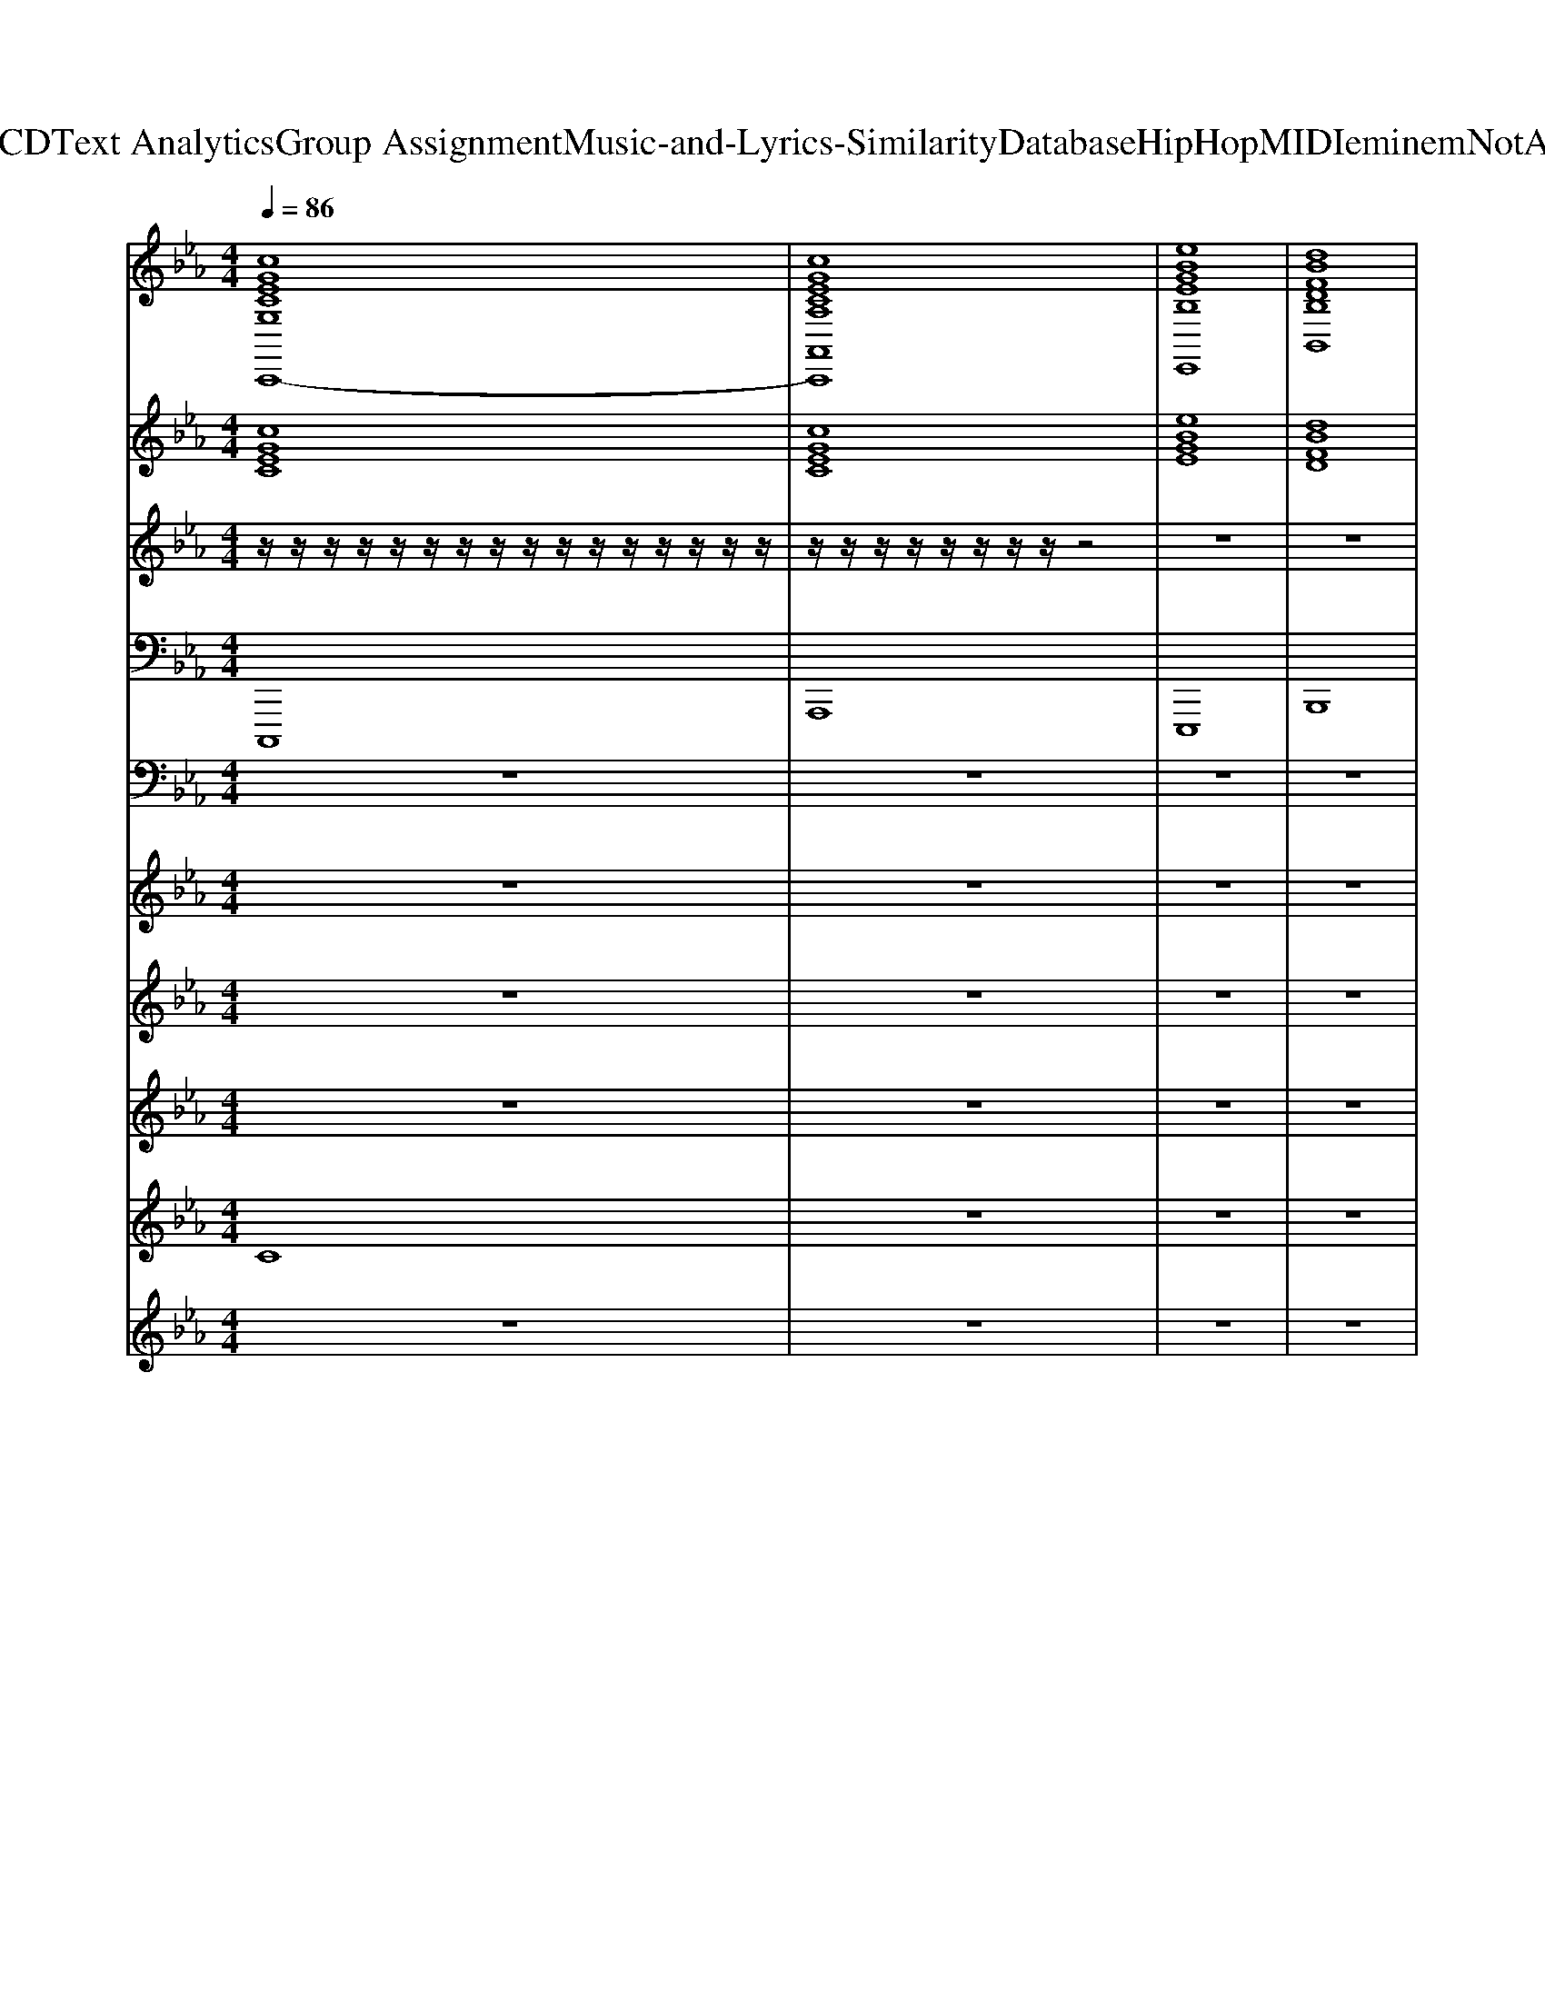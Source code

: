 X: 1
T: from D:\TCD\Text Analytics\Group Assignment\Music-and-Lyrics-Similarity\Database\HipHop\MIDI\eminem\NotAfraid.mid
M: 4/4
L: 1/8
Q:1/4=86
K:Eb % 3 flats
V:1
%%clef treble
%%MIDI program 48
%%MIDI program 48
%%MIDI program 48
[cGECG,C,,-]8| \
[cGECA,A,,C,,]8| \
[eBGEB,E,,]8| \
[dBFDB,B,,]8|
[cGECG,C,,-]8| \
[cGECA,A,,C,,]8| \
[eBGEB,E,,]8| \
[dBFDB,B,,]8|
[cGECG,C,,-]8| \
[cGECA,A,,C,,]8| \
[eBGEB,E,,]8| \
[dBFDB,B,,]8|
[cGECG,C,,-]8| \
[cGECA,A,,C,,]8| \
[eBGEB,E,,]8| \
[dBFDB,B,,]8|
[cGECG,C,,-]8| \
[cGECA,A,,C,,]8| \
[eBGEB,E,,]8| \
[dBFDB,B,,]8|
[cGECG,C,,-]8| \
[cGECA,A,,C,,]8| \
[eBGEB,E,,]8| \
[dBFDB,B,,]8|
[cGECG,C,,-]8| \
[cGECA,A,,C,,]8| \
[eBGEB,E,,]8| \
[dBFDB,B,,]8|
[cGECG,C,,-]8| \
[cGECA,A,,C,,]8| \
[eBGEB,E,,]8| \
[dBFDB,B,,]8|
[cGECG,C,,-]8| \
[cGECA,A,,C,,]8| \
[eBGEB,E,,]8| \
[dBFDB,B,,]8|
[cGECG,C,,-]8| \
[cGECA,A,,C,,]8| \
[eBGEB,E,,]8| \
[dBFDB,B,,]8|
[cGECG,C,,-]8| \
[cGECA,A,,C,,]8| \
[eBGEB,E,,]8| \
[dBFDB,B,,]8|
[cGECG,C,,-]8| \
[cGECA,A,,C,,]8| \
[eBGEB,E,,]8| \
[dBFDB,B,,]8|
[cGECG,C,,-]8| \
[cGECA,A,,C,,]8| \
[eBGEB,E,,]8| \
[dBFDB,B,,]8|
[cGECG,C,,-]8| \
[cGECA,A,,C,,]8| \
[eBGEB,E,,]8| \
[dBFDB,B,,]8|
z8| \
z8| \
z8| \
z8|
z8| \
z8| \
z8| \
z8|
z8| \
z8| \
z8| \
z8|
[cGECG,C,,-]8| \
[cGECA,A,,C,,]8| \
[eBGEB,E,,]8| \
[dBFDB,B,,]8|
[cGECG,C,,-]8| \
[cGECA,A,,C,,]8| \
[eBGEB,E,,]8| \
[dBFDB,B,,]8|
[cGECG,C,,-]8| \
[cGECA,A,,C,,]8| \
[eBGEB,E,,]8| \
[dBFDB,B,,]8|
[cGECG,C,,-]8| \
[cGECA,A,,C,,]8| \
[eBGEB,E,,]8| \
[dBFDB,B,,]8|
[cGECG,C,,-]8| \
[cGECA,A,,C,,]8| \
[eBGEB,E,,]8| \
[dBFDB,B,,]8|
[cGECG,]8|
%%MIDI program 48
%%MIDI program 48
%%MIDI program 48
V:2
%%MIDI program 51
%%MIDI program 51
%%MIDI program 51
[cGEC]8| \
[cGEC]8| \
[eBGE]8| \
[dBFD]8|
[cGEC]8| \
[cGEC]8| \
[eBGE]8| \
[dBFD]8|
[cGEC]8| \
[cGEC]8| \
[eBGE]8| \
[dBFD]8|
[cGEC]8| \
[cGEC]8| \
[eBGE]8| \
[dBFD]8|
[cGEC]8| \
[cGEC]8| \
[eBGE]8| \
[dBFD]8|
[cGEC]8| \
[cGEC]8| \
[eBGE]8| \
[dBFD]8|
[cGEC]8| \
[cGEC]8| \
[eBGE]8| \
[dBFD]8|
[cGEC]8| \
[cGEC]8| \
[eBGE]8| \
[dBFD]8|
[cGEC]8| \
[cGEC]8| \
[eBGE]8| \
[dBFD]8|
[cGEC]8| \
[cGEC]8| \
[eBGE]8| \
[dBFD]8|
[cGEC]8| \
[cGEC]8| \
[eBGE]8| \
[dBFD]8|
[cGEC]8| \
[cGEC]8| \
[eBGE]8| \
[dBFD]8|
[cGEC]8| \
[cGEC]8| \
[eBGE]8| \
[dBFD]8|
[cGEC]8| \
[cGEC]8| \
[eBGE]8| \
[dBFD]8|
z8| \
[cGEC]8| \
[eBGE]8| \
[dBFD]8|
[cGEC]8| \
[cGEC]8| \
[eBGE]8| \
[dBFD]8|
[cGEC]8| \
[cGEC]8| \
[eBGE]8| \
[dBFD]8|
[cGEC]8| \
[cGEC]8| \
[eBGE]8| \
[dBFD]8|
[cGEC]8| \
[cGEC]8| \
[eBGE]8| \
[dBFD]8|
[cGEC]8| \
[cGEC]8| \
[eBGE]8| \
[dBFD]8|
[cGEC]8| \
[cGEC]8| \
[eBGE]8| \
[dBFD]8|
[cGEC]8| \
[cGEC]8| \
[eBGE]8| \
[dBFD]8|
[cGEC]8|
%%MIDI program 51
%%MIDI program 51
%%MIDI program 51
V:3
%%MIDI program 118
%%MIDI program 118
%%MIDI program 118
z/2z/2z/2z/2 z/2z/2z/2z/2 z/2z/2z/2z/2 z/2z/2z/2z/2| \
z/2z/2z/2z/2 z/2z/2z/2z/2 z4| \
z8| \
z8|
z8| \
z8| \
z8| \
z8|
z8| \
z8| \
z8| \
z8|
z8| \
z8| \
z8| \
z8|
z8| \
z8| \
z8| \
z8|
z8| \
z8| \
z8| \
z8|
z8| \
z8| \
z8| \
z8|
z8| \
z8| \
z8| \
z6 z3/2z/2|
z/2z/2z/2z/2 z/2z/2z/2z/2 z/2z/2z/2z/2 z/2z/2z/2z/2| \
z/2z/2z/2z/2 z/2z/2z/2z/2 z4| \
z8| \
z8|
z8| \
z8| \
z8| \
z8|
z8| \
z8| \
z8| \
z8|
z8| \
z8| \
z8| \
z8|
z8| \
z8| \
z8| \
z8|
z8| \
z8| \
z8| \
z8|
z8| \
z8| \
z8| \
z8|
z8| \
z8| \
z8| \
z8|
z8| \
z8| \
z8| \
z6 z3/2z/2|
z/2z/2z/2z/2 z/2z/2z/2z/2 z/2z/2z/2z/2 z/2z/2z/2z/2| \
z/2z/2z/2z/2 z/2z/2z/2z/2 
%%MIDI program 118
%%MIDI program 118
%%MIDI program 118
V:4
%%MIDI program 33
%%MIDI program 33
%%MIDI program 33
C,,,8| \
A,,,8| \
E,,,8| \
B,,,8|
C,,,8| \
A,,,8| \
E,,,8| \
B,,,8|
C,,,8| \
A,,,8| \
E,,,8| \
B,,,8|
C,,,8| \
A,,,8| \
E,,,8| \
B,,,8|
C,,,8| \
A,,,8| \
E,,,8| \
B,,,8|
C,,,8| \
A,,,8| \
E,,,8| \
B,,,8|
C,,,8| \
A,,,8| \
E,,,8| \
B,,,8|
C,,,8| \
A,,,8| \
E,,,8| \
B,,,8|
C,,,8| \
A,,,8| \
E,,,8| \
B,,,8|
C,,,8| \
A,,,8| \
E,,,8| \
B,,,8|
C,,,8| \
A,,,8| \
E,,,8| \
B,,,8|
C,,,8| \
A,,,8| \
E,,,8| \
B,,,8|
C,,,8| \
A,,,8| \
E,,,8| \
B,,,8|
C,,,8| \
A,,,8| \
E,,,8| \
B,,,8|
z8| \
A,,,8| \
E,,,8| \
B,,,8|
C,,,8| \
A,,,8| \
E,,,8| \
B,,,8|
C,,,8| \
A,,,8| \
E,,,8| \
B,,,8|
C,,,8| \
A,,,8| \
E,,,8| \
B,,,8|
C,,,8| \
A,,,8| \
E,,,8| \
B,,,8|
C,,,8| \
A,,,8| \
E,,,8| \
B,,,8|
C,,,8| \
A,,,8| \
E,,,8| \
B,,,8|
C,,,8| \
A,,,8| \
E,,,8| \
B,,,8|
%%MIDI program 33
%%MIDI program 33
%%MIDI program 33
V:5
%%MIDI channel 10
z8| \
z8| \
z8| \
z8|
z8| \
z8| \
z8| \
z8|
[C,,=B,,,]/2z[C,,B,,,]/2 [F,A,,=E,,G,,,]/2z[F,A,,E,,G,,,]/2 z/2[F,A,,E,,G,,,]/2z [F,A,,E,,G,,,]/2z[F,A,,E,,G,,,]/2| \
[C,,=B,,,]/2z[C,,B,,,]/2 [F,A,,=E,,G,,,]/2z[F,A,,E,,G,,,]/2 z/2[F,A,,E,,G,,,]/2[C,,B,,,]/2z/2 [F,A,,E,,G,,,]/2[C,,B,,,]/2z/2[F,A,,E,,G,,,]/2| \
[C,,=B,,,]/2z[C,,B,,,]/2 [F,A,,=E,,G,,,]/2z[F,A,,E,,G,,,]/2 z/2[F,A,,E,,G,,,]/2z [F,A,,E,,G,,,]/2z[F,A,,E,,G,,,]/2| \
[C,,=B,,,]/2z[C,,B,,,]/2 [F,A,,=E,,G,,,]/2z[F,A,,E,,G,,,]/2 z/2[F,A,,E,,G,,,]/2[C,,B,,,]/2z/2 [F,A,,E,,G,,,]/2[C,,B,,,]/2z/2[F,A,,E,,G,,,]/2|
[C,,=B,,,]/2z[C,,B,,,]/2 [F,A,,=E,,G,,,]/2z[F,A,,E,,G,,,]/2 z/2[F,A,,E,,G,,,]/2z [F,A,,E,,G,,,]/2z[F,A,,E,,G,,,]/2| \
[C,,=B,,,]/2z[C,,B,,,]/2 [F,A,,=E,,G,,,]/2z[F,A,,E,,G,,,]/2 z/2[F,A,,E,,G,,,]/2[C,,B,,,]/2z/2 [F,A,,E,,G,,,]/2[C,,B,,,]/2z/2[F,A,,E,,G,,,]/2| \
[C,,=B,,,]/2z[C,,B,,,]/2 [F,A,,=E,,G,,,]/2z[F,A,,E,,G,,,]/2 z/2[F,A,,E,,G,,,]/2z [F,A,,E,,G,,,]/2z[F,A,,E,,G,,,]/2| \
[C,,=B,,,]/2z[C,,B,,,]/2 [F,A,,=E,,G,,,]/2z[F,A,,E,,G,,,]/2 z/2[F,A,,E,,G,,,]/2[C,,B,,,]/2z/2 [F,A,,E,,G,,,]/2[C,,B,,,]/2z/2[F,A,,E,,G,,,]/2|
[C,,=B,,,]/2z[C,,B,,,]/2 [F,A,,=E,,G,,,]/2z[F,A,,E,,G,,,]/2 z/2[F,A,,E,,G,,,]/2z [F,A,,E,,G,,,]/2z[F,A,,E,,G,,,]/2| \
[C,,=B,,,]/2z[C,,B,,,]/2 [F,A,,=E,,G,,,]/2z[F,A,,E,,G,,,]/2 z/2[F,A,,E,,G,,,]/2[C,,B,,,]/2z/2 [F,A,,E,,G,,,]/2[C,,B,,,]/2z/2[F,A,,E,,G,,,]/2| \
[C,,=B,,,]/2z[C,,B,,,]/2 [F,A,,=E,,G,,,]/2z[F,A,,E,,G,,,]/2 z/2[F,A,,E,,G,,,]/2z [F,A,,E,,G,,,]/2z[F,A,,E,,G,,,]/2| \
[C,,=B,,,]/2z[C,,B,,,]/2 [F,A,,=E,,G,,,]/2z[F,A,,E,,G,,,]/2 z/2[F,A,,E,,G,,,]/2[C,,B,,,]/2z/2 [F,A,,E,,G,,,]/2[C,,B,,,]/2z/2[F,A,,E,,G,,,]/2|
[C,,=B,,,]/2z[C,,B,,,]/2 [F,A,,=E,,G,,,]/2z[F,A,,E,,G,,,]/2 z/2[F,A,,E,,G,,,]/2z [F,A,,E,,G,,,]/2z[F,A,,E,,G,,,]/2| \
[C,,=B,,,]/2z[C,,B,,,]/2 [F,A,,=E,,G,,,]/2z[F,A,,E,,G,,,]/2 z/2[F,A,,E,,G,,,]/2[C,,B,,,]/2z/2 [F,A,,E,,G,,,]/2[C,,B,,,]/2z/2[F,A,,E,,G,,,]/2| \
[C,,=B,,,]/2z[C,,B,,,]/2 [F,A,,=E,,G,,,]/2z[F,A,,E,,G,,,]/2 z/2[F,A,,E,,G,,,]/2z [F,A,,E,,G,,,]/2z[F,A,,E,,G,,,]/2| \
[C,,=B,,,]/2z[C,,B,,,]/2 [F,A,,=E,,G,,,]/2z[F,A,,E,,G,,,]/2 z/2[F,A,,E,,G,,,]/2[C,,B,,,]/2z/2 [F,A,,E,,G,,,]/2[C,,B,,,]/2z/2[F,A,,E,,G,,,]/2|
[C,,=B,,,]/2z[C,,B,,,]/2 [F,A,,=E,,G,,,]/2z[F,A,,E,,G,,,]/2 z/2[F,A,,E,,G,,,]/2z [F,A,,E,,G,,,]/2z[F,A,,E,,G,,,]/2| \
[C,,=B,,,]/2z[C,,B,,,]/2 [F,A,,=E,,G,,,]/2z[F,A,,E,,G,,,]/2 z/2[F,A,,E,,G,,,]/2[C,,B,,,]/2z/2 [F,A,,E,,G,,,]/2[C,,B,,,]/2z/2[F,A,,E,,G,,,]/2| \
[C,,=B,,,]/2z[C,,B,,,]/2 [F,A,,=E,,G,,,]/2z[F,A,,E,,G,,,]/2 z/2[F,A,,E,,G,,,]/2z [F,A,,E,,G,,,]/2z[F,A,,E,,G,,,]/2| \
[C,,=B,,,]/2z[C,,B,,,]/2 [F,A,,=E,,G,,,]/2z[F,A,,E,,G,,,]/2 z/2[F,A,,E,,G,,,]/2[C,,B,,,]/2z/2 [F,A,,E,,G,,,]/2[C,,B,,,]/2z/2[F,A,,E,,G,,,]/2|
[C,,=B,,,]/2z[C,,B,,,]/2 [F,A,,=E,,G,,,]/2z[F,A,,E,,G,,,]/2 z/2[F,A,,E,,G,,,]/2z [F,A,,E,,G,,,]/2z[F,A,,E,,G,,,]/2| \
[C,,=B,,,]/2z[C,,B,,,]/2 [F,A,,=E,,G,,,]/2z[F,A,,E,,G,,,]/2 z/2[F,A,,E,,G,,,]/2[C,,B,,,]/2z/2 [F,A,,E,,G,,,]/2[C,,B,,,]/2z/2[F,A,,E,,G,,,]/2| \
[C,,=B,,,]/2z[C,,B,,,]/2 [F,A,,=E,,G,,,]/2z[F,A,,E,,G,,,]/2 z/2[F,A,,E,,G,,,]/2z [F,A,,E,,G,,,]/2z[F,A,,E,,G,,,]/2| \
[C,,=B,,,]/2z[C,,B,,,]/2 [F,A,,=E,,G,,,]/2z[F,A,,E,,G,,,]/2 z/2[F,A,,E,,G,,,]/2[C,,B,,,]/2z/2 [F,A,,E,,G,,,]/2[C,,B,,,]/2z/2[F,A,,E,,G,,,]/2|
z8| \
z8| \
z8| \
z8|
[C,,=B,,,]/2z[C,,B,,,]/2 [F,A,,=E,,G,,,]/2z[F,A,,E,,G,,,]/2 z/2[F,A,,E,,G,,,]/2z [F,A,,E,,G,,,]/2z[F,A,,E,,G,,,]/2| \
[C,,=B,,,]/2z[C,,B,,,]/2 [F,A,,=E,,G,,,]/2z[F,A,,E,,G,,,]/2 z/2[F,A,,E,,G,,,]/2[C,,B,,,]/2z/2 [F,A,,E,,G,,,]/2[C,,B,,,]/2z/2[F,A,,E,,G,,,]/2| \
[C,,=B,,,]/2z[C,,B,,,]/2 [F,A,,=E,,G,,,]/2z[F,A,,E,,G,,,]/2 z/2[F,A,,E,,G,,,]/2z [F,A,,E,,G,,,]/2z[F,A,,E,,G,,,]/2| \
[C,,=B,,,]/2z[C,,B,,,]/2 [F,A,,=E,,G,,,]/2z[F,A,,E,,G,,,]/2 z/2[F,A,,E,,G,,,]/2[C,,B,,,]/2z/2 [F,A,,E,,G,,,]/2[C,,B,,,]/2z/2[F,A,,E,,G,,,]/2|
[C,,=B,,,]/2z[C,,B,,,]/2 [F,A,,=E,,G,,,]/2z[F,A,,E,,G,,,]/2 z/2[F,A,,E,,G,,,]/2z [F,A,,E,,G,,,]/2z[F,A,,E,,G,,,]/2| \
[C,,=B,,,]/2z[C,,B,,,]/2 [F,A,,=E,,G,,,]/2z[F,A,,E,,G,,,]/2 z/2[F,A,,E,,G,,,]/2[C,,B,,,]/2z/2 [F,A,,E,,G,,,]/2[C,,B,,,]/2z/2[F,A,,E,,G,,,]/2| \
[C,,=B,,,]/2z[C,,B,,,]/2 [F,A,,=E,,G,,,]/2z[F,A,,E,,G,,,]/2 z/2[F,A,,E,,G,,,]/2z [F,A,,E,,G,,,]/2z[F,A,,E,,G,,,]/2| \
[C,,=B,,,]/2z[C,,B,,,]/2 [F,A,,=E,,G,,,]/2z[F,A,,E,,G,,,]/2 z/2[F,A,,E,,G,,,]/2[C,,B,,,]/2z/2 [F,A,,E,,G,,,]/2[C,,B,,,]/2z/2[F,A,,E,,G,,,]/2|
[C,,=B,,,]/2z[C,,B,,,]/2 [F,A,,=E,,G,,,]/2z[F,A,,E,,G,,,]/2 z/2[F,A,,E,,G,,,]/2z [F,A,,E,,G,,,]/2z[F,A,,E,,G,,,]/2| \
[C,,=B,,,]/2z[C,,B,,,]/2 [F,A,,=E,,G,,,]/2z[F,A,,E,,G,,,]/2 z/2[F,A,,E,,G,,,]/2[C,,B,,,]/2z/2 [F,A,,E,,G,,,]/2[C,,B,,,]/2z/2[F,A,,E,,G,,,]/2| \
[C,,=B,,,]/2z[C,,B,,,]/2 [F,A,,=E,,G,,,]/2z[F,A,,E,,G,,,]/2 z/2[F,A,,E,,G,,,]/2z [F,A,,E,,G,,,]/2z[F,A,,E,,G,,,]/2| \
[C,,=B,,,]/2z[C,,B,,,]/2 [F,A,,=E,,G,,,]/2z[F,A,,E,,G,,,]/2 z/2[F,A,,E,,G,,,]/2[C,,B,,,]/2z/2 [F,A,,E,,G,,,]/2[C,,B,,,]/2z/2[F,A,,E,,G,,,]/2|
[C,,=B,,,]/2z[C,,B,,,]/2 [F,A,,=E,,G,,,]/2z[F,A,,E,,G,,,]/2 z/2[F,A,,E,,G,,,]/2z [F,A,,E,,G,,,]/2z[F,A,,E,,G,,,]/2| \
[C,,=B,,,]/2z[C,,B,,,]/2 [F,A,,=E,,G,,,]/2z[F,A,,E,,G,,,]/2 z/2[F,A,,E,,G,,,]/2[C,,B,,,]/2z/2 [F,A,,E,,G,,,]/2[C,,B,,,]/2z/2[F,A,,E,,G,,,]/2| \
[C,,=B,,,]/2z[C,,B,,,]/2 [F,A,,=E,,G,,,]/2z[F,A,,E,,G,,,]/2 z/2[F,A,,E,,G,,,]/2z [F,A,,E,,G,,,]/2z[F,A,,E,,G,,,]/2| \
[C,,=B,,,]/2z[C,,B,,,]/2 [F,A,,=E,,G,,,]/2z[F,A,,E,,G,,,]/2 z/2[F,A,,E,,G,,,]/2[C,,B,,,]/2z/2 [F,A,,E,,G,,,]/2[C,,B,,,]/2z/2[F,A,,E,,G,,,]/2|
[C,,=B,,,]/2z[C,,B,,,]/2 [F,A,,=E,,G,,,]/2z[F,A,,E,,G,,,]/2 z/2[F,A,,E,,G,,,]/2z [F,A,,E,,G,,,]/2z[F,A,,E,,G,,,]/2| \
[C,,=B,,,]/2z[C,,B,,,]/2 [F,A,,=E,,G,,,]/2z[F,A,,E,,G,,,]/2 z/2[F,A,,E,,G,,,]/2[C,,B,,,]/2z/2 [F,A,,E,,G,,,]/2[C,,B,,,]/2z/2[F,A,,E,,G,,,]/2| \
[C,,=B,,,]/2z[C,,B,,,]/2 [F,A,,=E,,G,,,]/2z[F,A,,E,,G,,,]/2 z/2[F,A,,E,,G,,,]/2z [F,A,,E,,G,,,]/2z[F,A,,E,,G,,,]/2| \
[C,,=B,,,]/2z[C,,B,,,]/2 [F,A,,=E,,G,,,]/2z[F,A,,E,,G,,,]/2 z/2[F,A,,E,,G,,,]/2[C,,B,,,]/2z/2 [F,A,,E,,G,,,]/2[C,,B,,,]/2z/2[F,A,,E,,G,,,]/2|
z8| \
[C,,=B,,,]/2z[C,,C,,B,,,]/2 [F,A,,=E,,G,,,]/2z[F,A,,E,,G,,,]/2 z/2[F,A,,E,,G,,,]/2[C,,B,,,]/2z/2 [F,A,,E,,G,,,]/2[C,,B,,,]/2z/2[F,A,,E,,G,,,]/2| \
[C,,=B,,,]/2z[C,,B,,,]/2 [F,A,,=E,,G,,,]/2z[F,A,,E,,G,,,]/2 z/2[F,A,,E,,G,,,]/2z [F,A,,E,,G,,,]/2z[F,A,,E,,G,,,]/2| \
[C,,=B,,,]/2z[C,,C,,B,,,]/2 [F,A,,=E,,G,,,]/2z[F,A,,E,,G,,,]/2 z/2[F,A,,E,,G,,,]/2[C,,B,,,]/2z/2 [F,A,,E,,G,,,]/2[C,,B,,,]/2z/2[F,A,,E,,G,,,]/2|
[C,,=B,,,]/2z[C,,B,,,]/2 [F,A,,=E,,G,,,]/2z[F,A,,E,,G,,,]/2 z/2[F,A,,E,,G,,,]/2z [F,A,,E,,G,,,]/2z[F,A,,E,,G,,,]/2| \
[C,,=B,,,]/2z[C,,B,,,]/2 [F,A,,=E,,G,,,]/2z[F,A,,E,,G,,,]/2 z/2[F,A,,E,,G,,,]/2[C,,B,,,]/2z/2 [F,A,,E,,G,,,]/2[C,,B,,,]/2z/2[F,A,,E,,G,,,]/2| \
[C,,=B,,,]/2z[C,,B,,,]/2 [F,A,,=E,,G,,,]/2z[F,A,,E,,G,,,]/2 z/2[F,A,,E,,G,,,]/2z [F,A,,E,,G,,,]/2z[F,A,,E,,G,,,]/2| \
[C,,=B,,,]/2z[C,,B,,,]/2 [F,A,,=E,,G,,,]/2z[F,A,,E,,G,,,]/2 z/2[F,A,,E,,G,,,]/2[C,,B,,,]/2z/2 [F,A,,E,,G,,,]/2[C,,B,,,]/2z/2[F,A,,E,,G,,,]/2|
z8| \
z8| \
z8| \
z8|
[C,,=B,,,]/2z[C,,B,,,]/2 [F,A,,=E,,G,,,]/2z[F,A,,E,,G,,,]/2 z/2[F,A,,E,,G,,,]/2z [F,A,,E,,G,,,]/2z[F,A,,E,,G,,,]/2| \
[C,,=B,,,]/2z[C,,B,,,]/2 [F,A,,=E,,G,,,]/2z[F,A,,E,,G,,,]/2 z/2[F,A,,E,,G,,,]/2[C,,B,,,]/2z/2 [F,A,,E,,G,,,]/2[C,,B,,,]/2z/2[F,A,,E,,G,,,]/2| \
[C,,=B,,,]/2z[C,,B,,,]/2 [F,A,,=E,,G,,,]/2z[F,A,,E,,G,,,]/2 z/2[F,A,,E,,G,,,]/2z [F,A,,E,,G,,,]/2z[F,A,,E,,G,,,]/2| \
[C,,=B,,,]/2z[C,,B,,,]/2 [F,A,,=E,,G,,,]/2z[F,A,,E,,G,,,]/2 z/2[F,A,,E,,G,,,]/2[C,,B,,,]/2z/2 [F,A,,E,,G,,,]/2[C,,B,,,]/2z/2[F,A,,E,,G,,,]/2|
[C,,=B,,,]/2z[C,,B,,,]/2 [F,A,,=E,,G,,,]/2z[F,A,,E,,G,,,]/2 z/2[F,A,,E,,G,,,]/2z [F,A,,E,,G,,,]/2z[F,A,,E,,G,,,]/2| \
[C,,=B,,,]/2z[C,,B,,,]/2 [F,A,,=E,,G,,,]/2z[F,A,,E,,G,,,]/2 z/2[F,A,,E,,G,,,]/2[C,,B,,,]/2z/2 [F,A,,E,,G,,,]/2[C,,B,,,]/2z/2[F,A,,E,,G,,,]/2| \
[C,,=B,,,]/2z[C,,B,,,]/2 [F,A,,=E,,G,,,]/2z[F,A,,E,,G,,,]/2 z/2[F,A,,E,,G,,,]/2z [F,A,,E,,G,,,]/2z[F,A,,E,,G,,,]/2| \
[C,,=B,,,]/2z[C,,B,,,]/2 [F,A,,=E,,G,,,]/2z[F,A,,E,,G,,,]/2 z/2[F,A,,E,,G,,,]/2[C,,B,,,]/2z/2 [F,A,,E,,G,,,]/2[C,,B,,,]/2z/2[F,A,,E,,G,,,]/2|
[C,,=B,,,]/2z[C,,B,,,]/2 [F,A,,=E,,G,,,]/2z[F,A,,E,,G,,,]/2 z/2[F,A,,E,,G,,,]/2z [F,A,,E,,G,,,]/2z[F,A,,E,,G,,,]/2| \
[C,,=B,,,]/2z[C,,B,,,]/2 [F,A,,=E,,G,,,]/2z[F,A,,E,,G,,,]/2 z/2[F,A,,E,,G,,,]/2[C,,B,,,]/2z/2 [F,A,,E,,G,,,]/2[C,,B,,,]/2z/2[F,A,,E,,G,,,]/2| \
[C,,=B,,,]/2z[C,,B,,,]/2 [F,A,,=E,,G,,,]/2z[F,A,,E,,G,,,]/2 z/2[F,A,,E,,G,,,]/2z [F,A,,E,,G,,,]/2z[F,A,,E,,G,,,]/2| \
[C,,=B,,,]/2z[C,,B,,,]/2 [F,A,,=E,,G,,,]/2z[F,A,,E,,G,,,]/2 z/2[F,A,,E,,G,,,]/2[C,,B,,,]/2z/2 [F,A,,E,,G,,,]/2[C,,B,,,]/2z/2[F,A,,E,,G,,,]/2|
[C,,=B,,,]/2z[C,,B,,,]/2 [F,A,,=E,,G,,,]/2z[F,A,,E,,G,,,]/2 z/2[F,A,,E,,G,,,]/2z [F,A,,E,,G,,,]/2z[F,A,,E,,G,,,]/2| \
[C,,=B,,,]/2z[C,,B,,,]/2 [F,A,,=E,,G,,,]/2z[F,A,,E,,G,,,]/2 z/2[F,A,,E,,G,,,]/2[C,,B,,,]/2z/2 [F,A,,E,,G,,,]/2[C,,B,,,]/2z/2[F,A,,E,,G,,,]/2| \
[C,,=B,,,]/2z[C,,B,,,]/2 [F,A,,=E,,G,,,]/2z[F,A,,E,,G,,,]/2 z/2[F,A,,E,,G,,,]/2z [F,A,,E,,G,,,]/2z[F,A,,E,,G,,,]/2| \
[C,,=B,,,]/2z[C,,B,,,]/2 [F,A,,=E,,G,,,]/2z[F,A,,E,,G,,,]/2 z/2[F,A,,E,,G,,,]/2[C,,B,,,]/2z/2 [F,A,,E,,G,,,]/2[C,,B,,,]/2z/2[F,A,,E,,G,,,]/2|
[C,,=B,,,]/2z[C,,B,,,]/2 [F,A,,=E,,G,,,]/2z[F,A,,E,,G,,,]/2 z/2[F,A,,E,,G,,,]/2z [F,A,,E,,G,,,]/2z[F,A,,E,,G,,,]/2| \
[C,,=B,,,]/2z[C,,B,,,]/2 [F,A,,=E,,G,,,]/2z[F,A,,E,,G,,,]/2 z/2[F,A,,E,,G,,,]/2[C,,B,,,]/2z/2 [F,A,,E,,G,,,]/2[C,,B,,,]/2z/2[F,A,,E,,G,,,]/2| \
[C,,=B,,,]/2z[C,,B,,,]/2 [F,A,,=E,,G,,,]/2z[F,A,,E,,G,,,]/2 z/2[F,A,,E,,G,,,]/2z [F,A,,E,,G,,,]/2z[F,A,,E,,G,,,]/2| \
[C,,=B,,,]/2z[C,,B,,,]/2 [F,A,,=E,,G,,,]/2z[F,A,,E,,G,,,]/2 z/2[F,A,,E,,G,,,]/2[C,,B,,,]/2z/2 [F,A,,E,,G,,,]/2[C,,B,,,]/2z/2[F,A,,E,,G,,,]/2|
V:6
%%MIDI program 48
%%MIDI program 48
%%MIDI program 48
z8| \
z8| \
z8| \
z8|
z8| \
z8| \
z8| \
z8|
z8| \
z8| \
z8| \
z8|
z8| \
z8| \
z8| \
z8|
z8| \
z8| \
z8| \
z8|
z8| \
z8| \
z8| \
z8|
[c'gec]8| \
[c'gec]8| \
[e'bge]8| \
[d'bfd]8|
[c'gec]8| \
[c'gec]8| \
[e'bge]8| \
[d'bfd]8|
z8| \
z8| \
z8| \
z8|
z8| \
z8| \
z8| \
z8|
z8| \
z8| \
z8| \
z8|
z8| \
z8| \
z8| \
z8|
[c'gec]8| \
[c'gec]8| \
[e'bge]8| \
[d'bfd]8|
[c'gec]8| \
[c'gec]8| \
[e'bge]8| \
[d'bfd]8|
z8| \
z8| \
z8| \
z8|
z8| \
z8| \
z8| \
z8|
z8| \
z8| \
z8| \
z8|
z8| \
z8| \
z8| \
z8|
z8| \
z8| \
z8| \
z8|
z8| \
z8| \
z8| \
z8|
[c'gec]8| \
[c'gec]8| \
[e'bge]8| \
[d'bfd]8|
[c'gec]8| \
[c'gec]8| \
[e'bge]8| \
[d'bfd]8|
%%MIDI program 48
%%MIDI program 48
%%MIDI program 48
V:7
%%MIDI program 83
%%MIDI program 83
%%MIDI program 83
z8| \
z8| \
z8| \
z8|
z8| \
z8| \
z8| \
z8|
Cz6z| \
z8| \
z8| \
z8|
z8| \
z8| \
z8| \
z8|
Cz6z| \
z8| \
z8| \
z8|
z8| \
z8| \
z8| \
z8|
Cz6z| \
z8| \
z8| \
z8|
Cz6z| \
z8| \
z8| \
z8|
z8| \
z8| \
Cz6z| \
z8|
Cz6z| \
z8| \
z8| \
z8|
z8| \
z8| \
z8| \
z8|
Cz6z| \
z8| \
z8| \
z8|
z8| \
z8| \
z8| \
z8|
Cz6z| \
z8| \
z8| \
z8|
z8| \
z8| \
z8| \
z8|
z8| \
z8| \
z8| \
z8|
z8| \
z8| \
z8| \
z8|
Cz6z| \
z8| \
z8| \
z8|
Cz6z| \
z8| \
z8| \
z8|
z8| \
z8| \
z8| \
z8|
C
%%MIDI program 83
%%MIDI program 83
%%MIDI program 83
V:8
%%MIDI program 0
%%MIDI program 0
%%MIDI program 0
z8| \
z8| \
z8| \
z8|
z8| \
z8| \
z8| \
z8|
z8| \
z8| \
z8| \
z8|
z8| \
z8| \
z8| \
z8|
z8| \
z8| \
z8| \
z8|
z8| \
z8| \
z8| \
z8|
z8| \
z8| \
z8| \
z8|
z8| \
z8| \
z8| \
z8|
z8| \
z8| \
z8| \
z8|
z8| \
z8| \
z8| \
z8|
z8| \
z8| \
z8| \
z8|
z8| \
z8| \
z8| \
z8|
z8| \
z8| \
z8| \
z8|
z8| \
z8| \
z8| \
z8|
z8| \
z8| \
z8| \
z8|
z8| \
z8| \
z8| \
z8|
c/2z3z/2 G/2z3z/2| \
A/2z6z/2B/2=A/2| \
B/2z6z/2A/2G/2| \
F/2z6z/2C/2z/2|
c/2z3z/2 G/2z3z/2| \
B/2z3z/2 g/2z3z/2| \
B/2z6z/2A/2G/2| \
F/2z6z/2E/2D/2|
C/2z3z/2 G/2z3z/2| \
A/2z6z/2B/2=A/2| \
B/2z6z/2A/2G/2| \
F/2z6z/2E/2D/2|
C/2z3z/2 G/2z3z/2| \
A/2z6z/2B/2=A/2| \
B/2z6z/2A/2G/2| \
F/2z6z/2e/2d/2|
%%MIDI program 0
%%MIDI program 0
%%MIDI program 0
V:9
%%MIDI program 122
%%MIDI program 122
%%MIDI program 122
C8| \
z8| \
z8| \
z8|
z8| \
z8| \
z8| \
z8|
z8| \
z8| \
z8| \
z8|
z8| \
z8| \
z8| \
z8|
z8| \
z8| \
z8| \
z8|
z8| \
z8| \
z8| \
C8|
z8| \
z8| \
z8| \
z8|
z8| \
z8| \
z8| \
z8|
C8| \
z8| \
z8| \
z8|
z8| \
z8| \
z8| \
z8|
z8| \
z8| \
z8| \
z8|
z8| \
z8| \
z8| \
C8|
z8| \
z8| \
z8| \
z8|
z8| \
z8| \
z8| \
z8|
z8| \
z8| \
z8| \
z8|
z8| \
z8| \
z8| \
z8|
z8| \
z8| \
z8| \
z8|
C8| \
z8| \
z8| \
z8|
z8| \
z8| \
z8| \
z8|
z8| \
z8| \
z8| \
C8|
%%MIDI program 122
%%MIDI program 122
%%MIDI program 122
V:10
%%MIDI program 127
%%MIDI program 127
%%MIDI program 127
z8| \
z8| \
z8| \
z8|
z8| \
z8| \
z8| \
z8|
z8| \
z8| \
z8| \
z8|
z8| \
z8| \
z8| \
z8|
z8| \
z8| \
z8| \
z8|
z8| \
z8| \
z8| \
z8|
z8| \
z8| \
z8| \
z8|
z8| \
z8| \
z8| \
z8|
z8| \
z8| \
z8| \
z8|
z8| \
z8| \
z8| \
z8|
z8| \
z4 C
%%MIDI program 127
%%MIDI program 127
%%MIDI program 127
